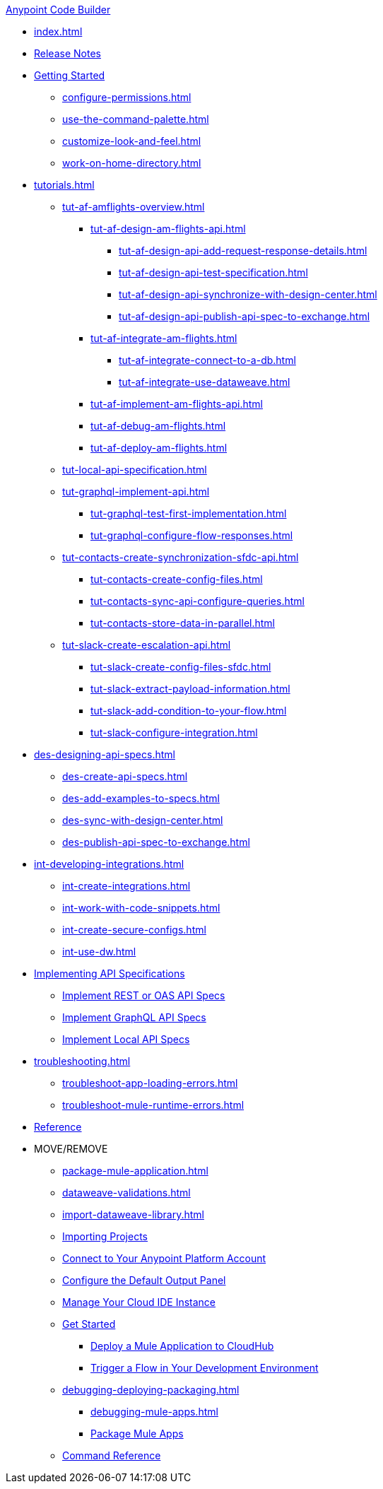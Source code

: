 .xref:index.adoc[Anypoint Code Builder]
* xref:index.adoc[]
* xref:acb-release-notes.adoc[Release Notes]

//TODO: CHANGE FILE NAME of setup.adoc
* xref:setup.adoc[Getting Started]
** xref:configure-permissions.adoc[]
** xref:use-the-command-palette.adoc[]
** xref:customize-look-and-feel.adoc[]
** xref:work-on-home-directory.adoc[]

// TUTORIALS
* xref:tutorials.adoc[]

** xref:tut-af-amflights-overview.adoc[]
*** xref:tut-af-design-am-flights-api.adoc[]
**** xref:tut-af-design-api-add-request-response-details.adoc[]
**** xref:tut-af-design-api-test-specification.adoc[]
**** xref:tut-af-design-api-synchronize-with-design-center.adoc[]
**** xref:tut-af-design-api-publish-api-spec-to-exchange.adoc[]

*** xref:tut-af-integrate-am-flights.adoc[]
**** xref:tut-af-integrate-connect-to-a-db.adoc[]
**** xref:tut-af-integrate-use-dataweave.adoc[]

*** xref:tut-af-implement-am-flights-api.adoc[]
*** xref:tut-af-debug-am-flights.adoc[]
*** xref:tut-af-deploy-am-flights.adoc[]

** xref:tut-local-api-specification.adoc[]

** xref:tut-graphql-implement-api.adoc[]
*** xref:tut-graphql-test-first-implementation.adoc[]
*** xref:tut-graphql-configure-flow-responses.adoc[]

** xref:tut-contacts-create-synchronization-sfdc-api.adoc[]
*** xref:tut-contacts-create-config-files.adoc[]
*** xref:tut-contacts-sync-api-configure-queries.adoc[]
*** xref:tut-contacts-store-data-in-parallel.adoc[]

** xref:tut-slack-create-escalation-api.adoc[]
*** xref:tut-slack-create-config-files-sfdc.adoc[]
*** xref:tut-slack-extract-payload-information.adoc[]
*** xref:tut-slack-add-condition-to-your-flow.adoc[]
*** xref:tut-slack-configure-integration.adoc[]


// DESIGN
* xref:des-designing-api-specs.adoc[]
** xref:des-create-api-specs.adoc[]
** xref:des-add-examples-to-specs.adoc[]
** xref:des-sync-with-design-center.adoc[]
** xref:des-publish-api-spec-to-exchange.adoc[]

// INTEGRATE
* xref:int-developing-integrations.adoc[]
** xref:int-create-integrations.adoc[]
** xref:int-work-with-code-snippets.adoc[]
** xref:int-create-secure-configs.adoc[]
** xref:int-use-dw.adoc[]
// *** xref:int-preview-dw-transforms.adoc[Preview DataWeave Transformations]
// *** xref:int-address-dw-errors.adoc[Address DataWeave Errors]
// *** xref:int-mock-data-using-dw-libraries.adoc[Mock Data Using DataWeave Libraries]


// IMPLEMENT
* xref:imp-implementing-api-specs.adoc[Implementing API Specifications]
** xref:imp-implement-rest-oas-specs.adoc[Implement REST or OAS API Specs]
** xref:imp-implement-graphql-specs.adoc[Implement GraphQL API Specs]
** xref:imp-implement-local-api-specs.adoc[Implement Local API Specs]


* xref:troubleshooting.adoc[]
// ** xref:manage-mule-runtime.adoc[Troubleshooting Mule Runtime in Code Builder]
** xref:troubleshoot-app-loading-errors.adoc[]
** xref:troubleshoot-mule-runtime-errors.adoc[]

//TODO: JUST COMPONENTS RIGHT NOW; WILL GROW AND REQ LANDING PAGE POST GA
* xref:acb-components.adoc[Reference]

* MOVE/REMOVE
//MOVE TO INTEGRATE (SUGGESTED):
** xref:package-mule-application.adoc[]
** xref:dataweave-validations.adoc[]
** xref:import-dataweave-library.adoc[]
//MOVE TO INTEGRATE (SUGGESTED):
// non-tutorial
** xref:upload-a-project.adoc[Importing Projects]
//REMOVE:
//** xref:accept-terms-and-conditions.adoc[Accept Terms and Conditions]
//** xref:load-acb-web-ide.adoc[Launch the Cloud IDE]
//*** xref:connect-eu-cloud.adoc[Access Code Builder From EU Cloud]
//MOVE TO LOCATION TBD:
** xref:log-in-anypoint-platform.adoc[Connect to Your Anypoint Platform Account]
** xref:configure-default-output-panel.adoc[Configure the Default Output Panel]
//MOVE to TROUBLESHOOTING (SUGGESTED):
** xref:manage-web-ide-instance.adoc[Manage Your Cloud IDE Instance]
//REMOVE:
** xref:get-started.adoc[Get Started]
//MOVE TO LOCATION TBD:
//*** xref:filter-search-results.adoc[Filter Search Results]
//MOVE to INTEGRATION (SUGGESTED):
*** xref:deploy-a-mule-application-to-cloudhub.adoc[Deploy a Mule Application to CloudHub]
*** xref:ping-locally-deployed-app.adoc[Trigger a Flow in Your Development Environment]
// MOVE DEBUG DEPLOY PACKAGE to INTEGRATION (SUGGESTED)
** xref:debugging-deploying-packaging.adoc[]
*** xref:debugging-mule-apps.adoc[]
//REMOVED ALREADY - DOUBLE CHECK CONTENT IN THIS ONE:
//*** xref:deploy-mule-apps.adoc[Deploy Mule Apps]
*** xref:package-mule-apps.adoc[Package Mule Apps]
//NOTE ref-commands.adoc prob won't make it in Oct GA
** xref:ref-commands.adoc[Command Reference]